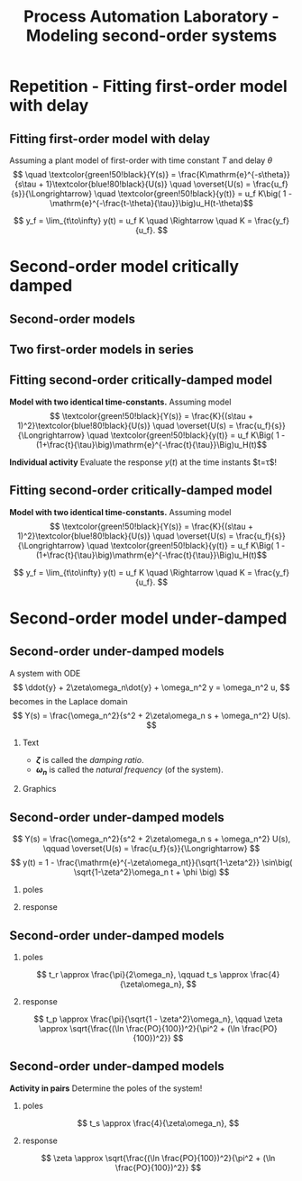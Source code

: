 #+OPTIONS: toc:nil
# #+LaTeX_CLASS: koma-article 

#+LATEX_CLASS: beamer
#+LATEX_CLASS_OPTIONS: [presentation,aspectratio=169]
#+OPTIONS: H:2

#+LaTex_HEADER: \usepackage{khpreamble}
#+LaTex_HEADER: \usepackage{amssymb}
#+LaTex_HEADER: \usepgfplotslibrary{groupplots}

#+LaTex_HEADER: \newcommand*{\shift}{\operatorname{q}}

#+title: Process Automation Laboratory - Modeling second-order systems
# #+date: 2020-08-17

* What do I want the students to understand?			   :noexport:
  - Deviation variables
  - First and second order system modeling

* Which activities will the students do?			   :noexport:
  - Intuition about heat echange
  - Work with deviation variables
  - Assignment


* Repetition - Fitting first-order model with delay
** Fitting first-order model with delay
   Assuming a plant model of first-order with time constant \(T\) and delay \(\theta\)
   \[  \quad \textcolor{green!50!black}{Y(s)} = \frac{K\mathrm{e}^{-s\theta}}{s\tau + 1}\textcolor{blue!80!black}{U(s)} \quad \overset{U(s) = \frac{u_f}{s}}{\Longrightarrow} \quad \textcolor{green!50!black}{y(t)} = u_f K\big( 1 - \mathrm{e}^{-\frac{t-\theta}{\tau}}\big)u_H(t-\theta)\]
   #+begin_export latex
   \def\Tcnst{3}
   \def\tdelay{0.6}
   \def\ggain{2}
   \def\uampl{0.8}
   \pgfmathsetmacro{\yfinal}{\uampl*\ggain}
   \pgfmathsetmacro{\yone}{0.283*\yfinal}
   \pgfmathsetmacro{\ytwo}{0.632*\yfinal}
   \pgfmathsetmacro{\tone}{\tdelay + \Tcnst/3}
   \pgfmathsetmacro{\two}{\tdelay + \Tcnst}

   \begin{center}
     \begin{tikzpicture}
       \begin{axis}[
       width=14cm,
       height=4.5cm,
       grid = both,
       xtick = {0, \tdelay, \tone, \two},
       xticklabels = {0, $\theta$, $\theta+\frac{\tau}{3}$, $\theta + \tau$},
       ytick = {0, \yone, \ytwo, \uampl, \yfinal},
       yticklabels = {0, $0.283y_{f}$, $0.632y_f$, $u_f$, $y_f$},
       xmin = -0.2,
       %minor y tick num=9,
       %minor x tick num=9,
       %every major grid/.style={red, opacity=0.5},
       ]
	 \addplot [thick, green!50!black, no marks, domain=0:10, samples=100] {\uampl*\ggain*(x>\tdelay)*(1 - exp(-(x-\tdelay)/\Tcnst)} node [coordinate, pos=0.9, pin=-90:{$y(t)$}] {};
	 \addplot [const plot, thick, blue!80!black, no marks, domain=-1:10, samples=100] coordinates {(-1,0) (0,0) (0,\uampl) (10,\uampl)} node [coordinate, pos=0.9, pin=-90:{$u(t)$}] {};
       \end{axis}
     \end{tikzpicture}
   \end{center}
   #+end_export

   \[ y_f = \lim_{t\to\infty} y(t) = u_f K \quad \Rightarrow \quad K = \frac{y_f}{u_f}. \]

* Second-order model critically damped
** Second-order models
** Two first-order models in series
   #+begin_export latex
   \begin{center}
   \begin{tikzpicture}
     \node {\includegraphics[width=0.4\linewidth]{../../figures/tank-with-hole-no-variables}};
     \node at (5.2,-2.06) {\includegraphics[width=0.4\linewidth]{../../figures/tank-with-hole-no-variables}};
   \end{tikzpicture}
   \end{center}

   \begin{center}
     \begin{tikzpicture}[node distance=22mm, block/.style={rectangle, draw, minimum width=15mm}, sumnode/.style={circle, draw, inner sep=2pt}]
    
       \node[coordinate] (input) {};
       \node[block, right of=input, node distance=20mm] (plant1)  {$G_1(s)$};
       \node[block, right of=plant1, node distance=26mm] (plant2)  {$G_2(s)$};
       \node[coordinate, right of=plant2, node distance=20mm] (output) {};

       \draw[->] (input) -- node[above, pos=0.3] {$u(t)$} (plant1);
       \draw[->] (plant1) -- node[coordinate, ] (mp) { } (plant2);
       \draw[->] (plant2) -- node[above, near end] {$y(t)$} (output);
       \draw[red] (plant1.south west) ++(-4mm,-10mm) rectangle ++(49mm, 20mm);
       
       \node[red,below of=mp, node distance=10mm] {$G(s) = G_1(s)G_2(s)$};
     \end{tikzpicture}
   \end{center}

   #+end_export



** Fitting second-order critically-damped model
   *Model with two identical time-constants.*
   Assuming model 
   \[ \textcolor{green!50!black}{Y(s)} = \frac{K}{(s\tau + 1)^2}\textcolor{blue!80!black}{U(s)} \quad \overset{U(s) = \frac{u_f}{s}}{\Longrightarrow} \quad \textcolor{green!50!black}{y(t)} = u_f K\Big( 1 - (1+\frac{t}{\tau}\big)\mathrm{e}^{-\frac{t}{\tau}}\Big)u_H(t)\]
   #+begin_export latex
   \def\Tcnst{2}
   \def\tdelay{0.0}
   \def\ggain{2}
   \def\uampl{0.8}
   \pgfmathsetmacro{\yfinal}{\uampl*\ggain}
   \pgfmathsetmacro{\ytwo}{\yfinal*(1-2*exp(-1))}
   \pgfmathsetmacro{\two}{\tdelay + \Tcnst}

   \begin{center}
     \begin{tikzpicture}
       \begin{axis}[
       width=14cm,
       height=4.5cm,
       grid = both,
       xtick = {0, \two},
       xticklabels = {0,  $\tau$},
       ytick = {0, \ytwo, \uampl, \yfinal},
       yticklabels = {0, $ $, $u_f$, $y_f$},
       xmin = -0.2,
       clip = false,
       %minor y tick num=9,
       %minor x tick num=9,
       %every major grid/.style={red, opacity=0.5},
       ]
	 \addplot [thick, green!50!black, no marks, domain=0:11, samples=100] {\uampl*\ggain*(x>\tdelay)*(1 - (1+x/\Tcnst)*exp(-(x-\tdelay)/\Tcnst)} node [coordinate, pos=0.9, pin=-90:{$y(t)$}] {};
	 \addplot [const plot, thick, blue!80!black, no marks, domain=-1:11, samples=100] coordinates {(-1,0) (0,0) (0,\uampl) (11,\uampl)} node [coordinate, pos=0.9, pin=-90:{$u(t)$}] {};
	 \node at (axis cs: 11, -0.3) {$t$};
       \end{axis}
     \end{tikzpicture}
   \end{center}
   #+end_export

   *Individual activity* Evaluate the response $y(t)$ at the time instants $t=\tau$!


** Fitting second-order critically-damped model
   *Model with two identical time-constants.*
   Assuming model 
   \[ \textcolor{green!50!black}{Y(s)} = \frac{K}{(s\tau + 1)^2}\textcolor{blue!80!black}{U(s)} \quad \overset{U(s) = \frac{u_f}{s}}{\Longrightarrow} \quad \textcolor{green!50!black}{y(t)} = u_f K\Big( 1 - (1+\frac{t}{\tau}\big)\mathrm{e}^{-\frac{t}{\tau}}\Big)u_H(t)\]
   #+begin_export latex
   \def\Tcnst{2}
   \def\tdelay{0.0}
   \def\ggain{2}
   \def\uampl{0.8}
   \pgfmathsetmacro{\yfinal}{\uampl*\ggain}
   \pgfmathsetmacro{\ytwo}{\yfinal*(1-2*exp(-1))}
   \pgfmathsetmacro{\ytwofactor}{(1-2*exp(-1))}
   \pgfmathsetmacro{\two}{\tdelay + \Tcnst}

   \begin{center}
     \begin{tikzpicture}
       \begin{axis}[
       width=14cm,
       height=4.5cm,
       grid = both,
       xtick = {0, \two},
       xticklabels = {0,  $\tau$},
       ytick = {0, \ytwo, \uampl, \yfinal},
       yticklabels = {0, $\ytwofactor y_f$, $u_f$, $y_f$},
       xmin = -0.2,
       clip = false,
       %minor y tick num=9,
       %minor x tick num=9,
       %every major grid/.style={red, opacity=0.5},
       ]
	 \addplot [thick, green!50!black, no marks, domain=0:11, samples=100] {\uampl*\ggain*(x>\tdelay)*(1 - (1+x/\Tcnst)*exp(-(x-\tdelay)/\Tcnst)} node [coordinate, pos=0.9, pin=-90:{$y(t)$}] {};
	 \addplot [const plot, thick, blue!80!black, no marks, domain=-1:11, samples=100] coordinates {(-1,0) (0,0) (0,\uampl) (11,\uampl)} node [coordinate, pos=0.9, pin=-90:{$u(t)$}] {};
	 \node at (axis cs: 11, -0.3) {$t$};
       \end{axis}
     \end{tikzpicture}
   \end{center}
   #+end_export

   \[ y_f = \lim_{t\to\infty} y(t) = u_f K \quad \Rightarrow \quad K = \frac{y_f}{u_f}. \]

* Second-order model under-damped

** Second-order under-damped models
A system with ODE
$$ \ddot{y} + 2\zeta\omega_n\dot{y} + \omega_n^2 y = \omega_n^2 u, $$
becomes in the Laplace domain
$$ Y(s) = \frac{\omega_n^2}{s^2 + 2\zeta\omega_n s + \omega_n^2} U(s). $$
*** Text
    :PROPERTIES:
    :beamer_col: 0.4
    :END:

- *\(\zeta\)* is called the /damping ratio/.
- *\(\omega_n\)* is called the /natural frequency/ (of the system).

*** Graphics
    :PROPERTIES:
    :beamer_col: 0.6
    :END:
\begin{center}
    \includegraphics[width=4cm]{../../figures/implane-second-order-poles}
\end{center}

** Second-order under-damped models
$$ Y(s) = \frac{\omega_n^2}{s^2 + 2\zeta\omega_n s + \omega_n^2} U(s), \qquad \overset{U(s) = \frac{u_f}{s}}{\Longrightarrow} $$
$$     y(t) = 1 - \frac{\mathrm{e}^{-\zeta\omega_nt}}{\sqrt{1-\zeta^2}} \sin\big( \sqrt{1-\zeta^2}\omega_n t + \phi \big) $$


*** poles
    :PROPERTIES:
    :beamer_col: 0.3
    :END:

\begin{center}
    \includegraphics[width=4cm]{../../figures/implane-second-order-poles}
\end{center}

*** response
    :PROPERTIES:
    :beamer_col: 0.7
    :END:

\begin{center}
    \includegraphics[width=8cm]{../../figures/step-response-specifications}
\end{center}

** Second-order under-damped models
*** poles
    :PROPERTIES:
    :beamer_col: 0.3
    :END:

\begin{center}
    \includegraphics[width=4cm]{../../figures/implane-second-order-poles}
\end{center}

\[    t_r \approx \frac{\pi}{2\omega_n}, \qquad   t_s \approx \frac{4}{\zeta\omega_n}, \]
*** response
    :PROPERTIES:
    :beamer_col: 0.7
    :END:

\begin{center}
    \includegraphics[width=8cm]{../../figures/step-response-specifications}
\end{center}

\[    t_p \approx \frac{\pi}{\sqrt{1 - \zeta^2}\omega_n}, \qquad    \zeta \approx \sqrt{\frac{(\ln \frac{PO}{100})^2}{\pi^2 + (\ln \frac{PO}{100})^2}} \]

** Second-order under-damped models
*Activity in pairs* Determine the poles of the system!
*** poles
    :PROPERTIES:
    :beamer_col: 0.3
    :END:

\begin{center}
    \includegraphics[width=4cm]{../../figures/implane-second-order-poles}
\end{center}

\[    t_s \approx \frac{4}{\zeta\omega_n}, \]
*** response
    :PROPERTIES:
    :beamer_col: 0.7
    :END:


\begin{center}
\begin{tikzpicture}
   \node[anchor=south west] {    \includegraphics[width=8cm]{../../figures/step-response-specifications}};
   \draw[red] (2.2,4.2) -- ++(-1.2,0) node[left] {$1.3 y_f$};
   \draw[red, dotted] (3.7,0.8) -- ++(0,-0.3) node[below] {$2$};

\end{tikzpicture}
\end{center}

\[   \zeta \approx \sqrt{\frac{(\ln \frac{PO}{100})^2}{\pi^2 + (\ln \frac{PO}{100})^2}} \]

* First-order model exercise                                       :noexport:
** First-order model with delay - exercise
   *Activity* In groups of two: Share screen with this slide. Note \(y_f\), \(0.632y_f\), \(0.283y_f\), \(u_f\), \(t_1\) y \(t_2\). Determine the parameters of the first-order model with delay.

   #+begin_export latex
   \def\uampl{0.5}
   \def\ttdelay{0.3}
   \def\TTcnst{1.6}
   \def\ggain{3}

   \pgfmathsetmacro{\yfinal}{\uampl*\ggain}
   \pgfmathsetmacro{\yone}{0.283*\yfinal}
   \pgfmathsetmacro{\ytwo}{0.632*\yfinal}
   \pgfmathsetmacro{\tone}{\tdelay + \Tcnst/3}
   \pgfmathsetmacro{\two}{\tdelay + \Tcnst}


   \begin{center}
     \begin{tikzpicture}
       \begin{axis}[
       width=13cm,
       height=6cm,
       grid = both,
       minor y tick num=9,
       minor x tick num=9,
       every major grid/.style={red, opacity=0.5},
       xlabel = {$t$},
       xmin = -1,
       ]
	 \addplot [thick, green!50!black, no marks, domain=0:10, smooth, samples=16] {\uampl*\ggain*(x>\ttdelay)*(1 - (1+(x-\ttdelay)/\TTcnst)*exp(-(x-\ttdelay)/\TTcnst))} node [coordinate, pos=0.9, pin=-90:{$y(t)$}] {};
	 \addplot [const plot, thick, blue!80!black, no marks, domain=-1:10, samples=100] coordinates {(-1,0) (0,0) (0,\uampl) (10,\uampl)} node [coordinate, pos=0.9, pin=-90:{$u(t)$}] {};
       \end{axis}
     \end{tikzpicture}
   \end{center}
   #+end_export

** First-order model with delay - Solution
** First-order model with delay - Solution

   #+begin_export latex
   \def\uampl{0.5}
   \def\ttdelay{0.3}
   \def\TTcnst{1.6}
   \def\ggain{3}
   \def\tdelay{1.125} % Resulting from method
   \def\Tcnst{2.625} % Resulting from method

   \pgfmathsetmacro{\yfinal}{\uampl*\ggain}
   \pgfmathsetmacro{\yone}{0.283*\yfinal}
   \pgfmathsetmacro{\ytwo}{0.632*\yfinal}
   \pgfmathsetmacro{\tone}{2}
   \pgfmathsetmacro{\two}{3.75}


   \begin{center}
     \begin{tikzpicture}
       \begin{axis}[
       width=12cm,
       height=5cm,
       grid = both,
       minor y tick num=9,
       minor x tick num=9,
       every major grid/.style={red, opacity=0.5},
       xlabel = {$t$},
       xmin = -1,
       clip=false,
       ]
	 \addplot [thick, green!50!black, no marks, domain=0:10, smooth, samples=16] {\uampl*\ggain*(x>\ttdelay)*(1 - (1+(x-\ttdelay)/\TTcnst)*exp(-(x-\ttdelay)/\TTcnst))} node [coordinate, pos=0.9, pin=-90:{$y(t)$}] {};
	 \addplot [const plot, thick, blue!80!black, no marks, domain=-1:10, samples=100] coordinates {(-1,0) (0,0) (0,\uampl) (10,\uampl)} node [coordinate, pos=0.9, pin=-90:{$u(t)$}] {};
	 \draw[thick, red, dashed] (axis cs: \tone, \yone) -- (axis cs: \tone, -0.45) node[below] {$t_1 = \tone = \tau + \frac{\tau}{3}$}; 
	 \draw[thick, red, dashed] (axis cs: \tone, \yone) -- (axis cs: -2,\yone) node[left, anchor=east] {$0.283y_f = \yone$}; 
	 \draw[thick, orange, dashed] (axis cs: \two, \ytwo) -- (axis cs: \two, -0.9) node[below] {$t_2 = \two = \tau + \tau$}; 
	 \draw[thick, orange, dashed] (axis cs: \two, \ytwo) -- (axis cs: -2, \ytwo, -0.9) node[left, anchor=east] {$0.632y_f = \ytwo$}; 
	 \draw[thick, green!60!black, dashed] (axis cs: 10, \yfinal) -- (axis cs: -2, \yfinal) node[left, anchor=east] {$y_f = \yfinal$}; 
	 \draw[blue!70!black, dashed] (axis cs: 10, \uampl) -- (axis cs: 10.2, \uampl, -0.9) node[above] {$u_f = \uampl$}; 

       \end{axis}
     \end{tikzpicture}
   \end{center}
   #+end_export
   \[ \begin{cases} \tone = \tau + \frac{\tau}{3}\\ \two = \tau + \tau \end{cases} \quad \Rightarrow \quad \begin{cases} \tau = 1.125 \\ T = 2.625 \end{cases}, \qquad  K = \frac{y_f}{u_f} = \frac{\yfinal}{\uampl} = \ggain \]
** First-order model with delay - Solution
   #+begin_export latex
   \def\uampl{0.5}
   \def\ttdelay{0.3}
   \def\TTcnst{1.6}
   \def\ggain{3}
   \def\tdelay{1.125} % Resulting from method
   \def\Tcnst{2.625} % Resulting from method

   \pgfmathsetmacro{\yfinal}{\uampl*\ggain}
   \pgfmathsetmacro{\yone}{0.283*\yfinal}
   \pgfmathsetmacro{\ytwo}{0.632*\yfinal}
   \pgfmathsetmacro{\tone}{2}
   \pgfmathsetmacro{\two}{3.75}


   \begin{center}
     \begin{tikzpicture}
       \begin{axis}[
       width=12cm,
       height=5.5cm,
       grid = both,
       minor y tick num=9,
       minor x tick num=9,
       every major grid/.style={red, opacity=0.5},
       xlabel = {$t$},
       xmin = -1,
       clip=false,
       ]
	 \addplot [thick, green!50!black, no marks, domain=0:10, smooth, samples=16] {\uampl*\ggain*(x>\ttdelay)*(1 - (1+(x-\ttdelay)/\TTcnst)*exp(-(x-\ttdelay)/\TTcnst))} node [coordinate, pos=0.9, pin=-90:{$y(t)$}] {};
	 \addplot [const plot, thick, blue!80!black, no marks, domain=-1:10, samples=100] coordinates {(-1,0) (0,0) (0,\uampl) (10,\uampl)} node [coordinate, pos=0.9, pin=-90:{$u(t)$}] {};
	 \addplot [thick, olive!80!black, smooth, no marks, domain=0:10, samples=100] {\uampl*\ggain*(x>\tdelay)*(1 - exp(-(x-\tdelay)/\Tcnst)} node [coordinate, pos=0.6, pin=-90:{model}] {};
	 \draw[thick, red, dashed] (axis cs: \tone, \yone) -- (axis cs: \tone, -0.45) node[below] {$t_1 = \tone = \tau + \frac{\tau}{3}$}; 
	 \draw[thick, red, dashed] (axis cs: \tone, \yone) -- (axis cs: -2,\yone) node[left, anchor=east] {$0.283y_f = \yone$}; 
	 \draw[thick, orange, dashed] (axis cs: \two, \ytwo) -- (axis cs: \two, -0.9) node[below] {$t_2 = \two = \tau + \tau$}; 
	 \draw[thick, orange, dashed] (axis cs: \two, \ytwo) -- (axis cs: -2, \ytwo, -0.9) node[left, anchor=east] {$0.632y_f = \ytwo$}; 
	 \draw[thick, green!60!black, dashed] (axis cs: 10, \yfinal) -- (axis cs: -2, \yfinal) node[left, anchor=east] {$y_f = \yfinal$}; 
	 \draw[blue!70!black, dashed] (axis cs: 10, \uampl) -- (axis cs: 10.2, \uampl, -0.9) node[above] {$u_f = \uampl$}; 

       \end{axis}
     \end{tikzpicture}
   \end{center}
   #+end_export


   \[ \text{\textcolor{olive}{Model:}} \qquad  \textcolor{olive}{G(s) = \ggain \frac{\mathrm{e}^{-\tdelay s}}{\Tcnst s + 1}} \]




